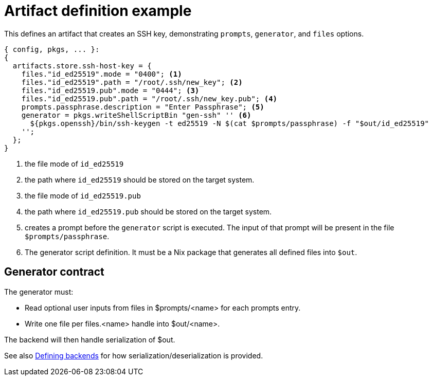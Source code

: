 = Artifact definition example

This defines an artifact that creates an SSH key, demonstrating `prompts`, `generator`, and `files` options.

[source,nix]
----
{ config, pkgs, ... }:
{
  artifacts.store.ssh-host-key = {
    files."id_ed25519".mode = "0400"; <1>
    files."id_ed25519".path = "/root/.ssh/new_key"; <2>
    files."id_ed25519.pub".mode = "0444"; <3>
    files."id_ed25519.pub".path = "/root/.ssh/new_key.pub"; <4>
    prompts.passphrase.description = "Enter Passphrase"; <5>
    generator = pkgs.writeShellScriptBin "gen-ssh" '' <6>
      ${pkgs.openssh}/bin/ssh-keygen -t ed25519 -N $(cat $prompts/passphrase) -f "$out/id_ed25519"
    '';
  };
}
----
<1> the file mode of `id_ed25519`
<2> the path where `id_ed25519` should be stored on the target system.
<3> the file mode of `id_ed25519.pub`
<4> the path where `id_ed25519.pub` should be stored on the target system.
<5> creates a prompt before the `generator` script is executed. The input of that prompt will be present in the file `$prompts/passphrase`.
<6> The generator script definition. It must be a Nix package that generates all defined files into `$out`.


== Generator contract

The generator must:

- Read optional user inputs from files in $prompts/<name> for each prompts entry.
- Write one file per files.<name> handle into $out/<name>.

The backend will then handle serialization of $out.

See also xref:defining-backends.adoc[Defining backends] for how serialization/deserialization is provided.

